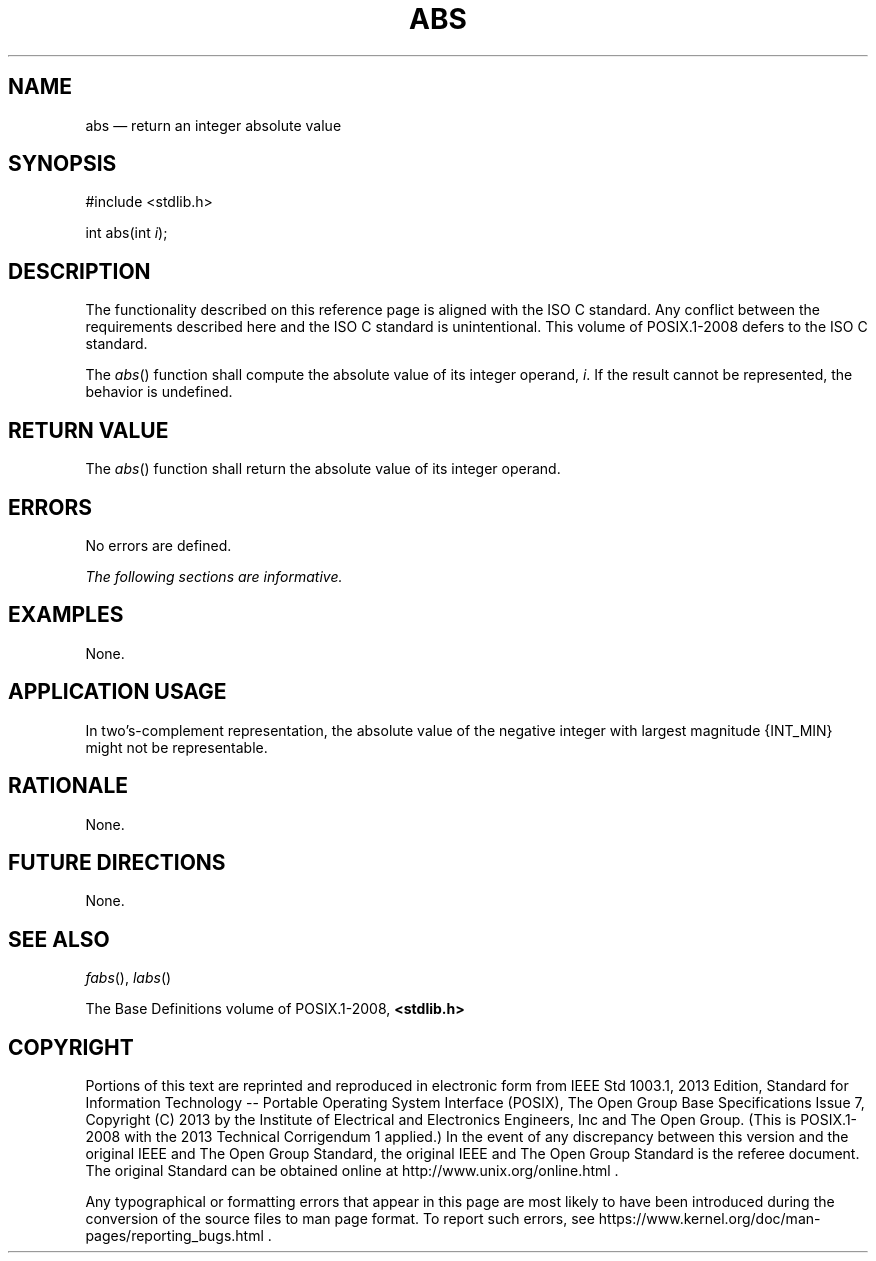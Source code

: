 '\" et
.TH ABS "3" 2013 "IEEE/The Open Group" "POSIX Programmer's Manual"

.SH NAME
abs
\(em return an integer absolute value
.SH SYNOPSIS
.LP
.nf
#include <stdlib.h>
.P
int abs(int \fIi\fP);
.fi
.SH DESCRIPTION
The functionality described on this reference page is aligned with the
ISO\ C standard. Any conflict between the requirements described here and the
ISO\ C standard is unintentional. This volume of POSIX.1\(hy2008 defers to the ISO\ C standard.
.P
The
\fIabs\fR()
function shall compute the absolute value of its integer operand,
.IR i .
If the result cannot be represented, the behavior is undefined.
.SH "RETURN VALUE"
The
\fIabs\fR()
function shall return the absolute value of its integer operand.
.SH ERRORS
No errors are defined.
.LP
.IR "The following sections are informative."
.SH EXAMPLES
None.
.SH "APPLICATION USAGE"
In two's-complement representation, the absolute value of the negative
integer with largest magnitude
{INT_MIN}
might not be representable.
.SH RATIONALE
None.
.SH "FUTURE DIRECTIONS"
None.
.SH "SEE ALSO"
.IR "\fIfabs\fR\^(\|)",
.IR "\fIlabs\fR\^(\|)"
.P
The Base Definitions volume of POSIX.1\(hy2008,
.IR "\fB<stdlib.h>\fP"
.SH COPYRIGHT
Portions of this text are reprinted and reproduced in electronic form
from IEEE Std 1003.1, 2013 Edition, Standard for Information Technology
-- Portable Operating System Interface (POSIX), The Open Group Base
Specifications Issue 7, Copyright (C) 2013 by the Institute of
Electrical and Electronics Engineers, Inc and The Open Group.
(This is POSIX.1-2008 with the 2013 Technical Corrigendum 1 applied.) In the
event of any discrepancy between this version and the original IEEE and
The Open Group Standard, the original IEEE and The Open Group Standard
is the referee document. The original Standard can be obtained online at
http://www.unix.org/online.html .

Any typographical or formatting errors that appear
in this page are most likely
to have been introduced during the conversion of the source files to
man page format. To report such errors, see
https://www.kernel.org/doc/man-pages/reporting_bugs.html .
